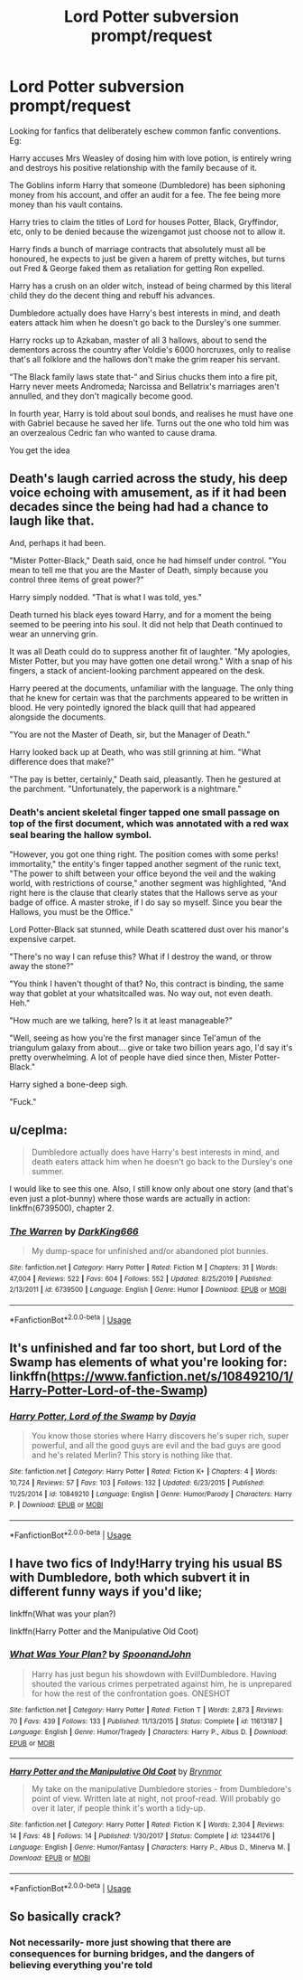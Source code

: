 #+TITLE: Lord Potter subversion prompt/request

* Lord Potter subversion prompt/request
:PROPERTIES:
:Author: Symbiote_Sapphic
:Score: 34
:DateUnix: 1584012369.0
:DateShort: 2020-Mar-12
:FlairText: Prompt
:END:
Looking for fanfics that deliberately eschew common fanfic conventions. Eg:

Harry accuses Mrs Weasley of dosing him with love potion, is entirely wring and destroys his positive relationship with the family because of it.

The Goblins inform Harry that someone (Dumbledore) has been siphoning money from his account, and offer an audit for a fee. The fee being more money than his vault contains.

Harry tries to claim the titles of Lord for houses Potter, Black, Gryffindor, etc, only to be denied because the wizengamot just choose not to allow it.

Harry finds a bunch of marriage contracts that absolutely must all be honoured, he expects to just be given a harem of pretty witches, but turns out Fred & George faked them as retaliation for getting Ron expelled.

Harry has a crush on an older witch, instead of being charmed by this literal child they do the decent thing and rebuff his advances.

Dumbledore actually does have Harry's best interests in mind, and death eaters attack him when he doesn't go back to the Dursley's one summer.

Harry rocks up to Azkaban, master of all 3 hallows, about to send the dementors across the country after Voldie's 6000 horcruxes, only to realise that's all folklore and the hallows don't make the grim reaper his servant.

“The Black family laws state that-“ and Sirius chucks them into a fire pit, Harry never meets Andromeda; Narcissa and Bellatrix's marriages aren't annulled, and they don't magically become good.

In fourth year, Harry is told about soul bonds, and realises he must have one with Gabriel because he saved her life. Turns out the one who told him was an overzealous Cedric fan who wanted to cause drama.

You get the idea


** Death's laugh carried across the study, his deep voice echoing with amusement, as if it had been decades since the being had had a chance to laugh like that.

And, perhaps it had been.

"Mister Potter-Black," Death said, once he had himself under control. "You mean to tell me that you are the Master of Death, simply because you control three items of great power?"

Harry simply nodded. "That is what I was told, yes."

Death turned his black eyes toward Harry, and for a moment the being seemed to be peering into his soul. It did not help that Death continued to wear an unnerving grin.

It was all Death could do to suppress another fit of laughter. "My apologies, Mister Potter, but you may have gotten one detail wrong." With a snap of his fingers, a stack of ancient-looking parchment appeared on the desk.

Harry peered at the documents, unfamiliar with the language. The only thing that he knew for certain was that the parchments appeared to be written in blood. He very pointedly ignored the black quill that had appeared alongside the documents.

"You are not the Master of Death, sir, but the Manager of Death."

Harry looked back up at Death, who was still grinning at him. "What difference does that make?"

"The pay is better, certainly," Death said, pleasantly. Then he gestured at the parchment. "Unfortunately, the paperwork is a nightmare."
:PROPERTIES:
:Author: otrigorin
:Score: 7
:DateUnix: 1584065301.0
:DateShort: 2020-Mar-13
:END:

*** Death's ancient skeletal finger tapped one small passage on top of the first document, which was annotated with a red wax seal bearing the hallow symbol.

"However, you got one thing right. The position comes with some perks! immortality," the entity's finger tapped another segment of the runic text, "The power to shift between your office beyond the veil and the waking world, with restrictions of course," another segment was highlighted, "And right here is the clause that clearly states that the Hallows serve as your badge of office. A master stroke, if I do say so myself. Since you bear the Hallows, you must be the Office."

Lord Potter-Black sat stunned, while Death scattered dust over his manor's expensive carpet.

"There's no way I can refuse this? What if I destroy the wand, or throw away the stone?"

"You think I haven't thought of that? No, this contract is binding, the same way that goblet at your whatsitcalled was. No way out, not even death. Heh."

"How much are we talking, here? Is it at least manageable?"

"Well, seeing as how you're the first manager since Tel'amun of the triangulum galaxy from about... give or take two billion years ago, I'd say it's pretty overwhelming. A lot of people have died since then, Mister Potter-Black."

Harry sighed a bone-deep sigh.

"Fuck."
:PROPERTIES:
:Author: Uncommonality
:Score: 4
:DateUnix: 1584088630.0
:DateShort: 2020-Mar-13
:END:


** u/ceplma:
#+begin_quote
  Dumbledore actually does have Harry's best interests in mind, and death eaters attack him when he doesn't go back to the Dursley's one summer.
#+end_quote

I would like to see this one. Also, I still know only about one story (and that's even just a plot-bunny) where those wards are actually in action: linkffn(6739500), chapter 2.
:PROPERTIES:
:Author: ceplma
:Score: 12
:DateUnix: 1584015571.0
:DateShort: 2020-Mar-12
:END:

*** [[https://www.fanfiction.net/s/6739500/1/][*/The Warren/*]] by [[https://www.fanfiction.net/u/2214503/DarkKing666][/DarkKing666/]]

#+begin_quote
  My dump-space for unfinished and/or abandoned plot bunnies.
#+end_quote

^{/Site/:} ^{fanfiction.net} ^{*|*} ^{/Category/:} ^{Harry} ^{Potter} ^{*|*} ^{/Rated/:} ^{Fiction} ^{M} ^{*|*} ^{/Chapters/:} ^{31} ^{*|*} ^{/Words/:} ^{47,004} ^{*|*} ^{/Reviews/:} ^{522} ^{*|*} ^{/Favs/:} ^{604} ^{*|*} ^{/Follows/:} ^{552} ^{*|*} ^{/Updated/:} ^{8/25/2019} ^{*|*} ^{/Published/:} ^{2/13/2011} ^{*|*} ^{/id/:} ^{6739500} ^{*|*} ^{/Language/:} ^{English} ^{*|*} ^{/Genre/:} ^{Humor} ^{*|*} ^{/Download/:} ^{[[http://www.ff2ebook.com/old/ffn-bot/index.php?id=6739500&source=ff&filetype=epub][EPUB]]} ^{or} ^{[[http://www.ff2ebook.com/old/ffn-bot/index.php?id=6739500&source=ff&filetype=mobi][MOBI]]}

--------------

*FanfictionBot*^{2.0.0-beta} | [[https://github.com/tusing/reddit-ffn-bot/wiki/Usage][Usage]]
:PROPERTIES:
:Author: FanfictionBot
:Score: 2
:DateUnix: 1584015611.0
:DateShort: 2020-Mar-12
:END:


** It's unfinished and far too short, but Lord of the Swamp has elements of what you're looking for: linkffn([[https://www.fanfiction.net/s/10849210/1/Harry-Potter-Lord-of-the-Swamp]])
:PROPERTIES:
:Author: Efficient_Assistant
:Score: 3
:DateUnix: 1584048287.0
:DateShort: 2020-Mar-13
:END:

*** [[https://www.fanfiction.net/s/10849210/1/][*/Harry Potter, Lord of the Swamp/*]] by [[https://www.fanfiction.net/u/2237212/Dayja][/Dayja/]]

#+begin_quote
  You know those stories where Harry discovers he's super rich, super powerful, and all the good guys are evil and the bad guys are good and he's related Merlin? This story is nothing like that.
#+end_quote

^{/Site/:} ^{fanfiction.net} ^{*|*} ^{/Category/:} ^{Harry} ^{Potter} ^{*|*} ^{/Rated/:} ^{Fiction} ^{K+} ^{*|*} ^{/Chapters/:} ^{4} ^{*|*} ^{/Words/:} ^{10,724} ^{*|*} ^{/Reviews/:} ^{57} ^{*|*} ^{/Favs/:} ^{103} ^{*|*} ^{/Follows/:} ^{132} ^{*|*} ^{/Updated/:} ^{6/23/2015} ^{*|*} ^{/Published/:} ^{11/25/2014} ^{*|*} ^{/id/:} ^{10849210} ^{*|*} ^{/Language/:} ^{English} ^{*|*} ^{/Genre/:} ^{Humor/Parody} ^{*|*} ^{/Characters/:} ^{Harry} ^{P.} ^{*|*} ^{/Download/:} ^{[[http://www.ff2ebook.com/old/ffn-bot/index.php?id=10849210&source=ff&filetype=epub][EPUB]]} ^{or} ^{[[http://www.ff2ebook.com/old/ffn-bot/index.php?id=10849210&source=ff&filetype=mobi][MOBI]]}

--------------

*FanfictionBot*^{2.0.0-beta} | [[https://github.com/tusing/reddit-ffn-bot/wiki/Usage][Usage]]
:PROPERTIES:
:Author: FanfictionBot
:Score: 3
:DateUnix: 1584048309.0
:DateShort: 2020-Mar-13
:END:


** I have two fics of Indy!Harry trying his usual BS with Dumbledore, both which subvert it in different funny ways if you'd like;

linkffn(What was your plan?)

linkffn(Harry Potter and the Manipulative Old Coot)
:PROPERTIES:
:Author: TheHeadlessScholar
:Score: 3
:DateUnix: 1584076856.0
:DateShort: 2020-Mar-13
:END:

*** [[https://www.fanfiction.net/s/11613187/1/][*/What Was Your Plan?/*]] by [[https://www.fanfiction.net/u/7288663/SpoonandJohn][/SpoonandJohn/]]

#+begin_quote
  Harry has just begun his showdown with Evil!Dumbledore. Having shouted the various crimes perpetrated against him, he is unprepared for how the rest of the confrontation goes. ONESHOT
#+end_quote

^{/Site/:} ^{fanfiction.net} ^{*|*} ^{/Category/:} ^{Harry} ^{Potter} ^{*|*} ^{/Rated/:} ^{Fiction} ^{T} ^{*|*} ^{/Words/:} ^{2,873} ^{*|*} ^{/Reviews/:} ^{70} ^{*|*} ^{/Favs/:} ^{439} ^{*|*} ^{/Follows/:} ^{133} ^{*|*} ^{/Published/:} ^{11/13/2015} ^{*|*} ^{/Status/:} ^{Complete} ^{*|*} ^{/id/:} ^{11613187} ^{*|*} ^{/Language/:} ^{English} ^{*|*} ^{/Genre/:} ^{Humor/Tragedy} ^{*|*} ^{/Characters/:} ^{Harry} ^{P.,} ^{Albus} ^{D.} ^{*|*} ^{/Download/:} ^{[[http://www.ff2ebook.com/old/ffn-bot/index.php?id=11613187&source=ff&filetype=epub][EPUB]]} ^{or} ^{[[http://www.ff2ebook.com/old/ffn-bot/index.php?id=11613187&source=ff&filetype=mobi][MOBI]]}

--------------

[[https://www.fanfiction.net/s/12344176/1/][*/Harry Potter and the Manipulative Old Coot/*]] by [[https://www.fanfiction.net/u/7767518/Brynmor][/Brynmor/]]

#+begin_quote
  My take on the manipulative Dumbledore stories - from Dumbledore's point of view. Written late at night, not proof-read. Will probably go over it later, if people think it's worth a tidy-up.
#+end_quote

^{/Site/:} ^{fanfiction.net} ^{*|*} ^{/Category/:} ^{Harry} ^{Potter} ^{*|*} ^{/Rated/:} ^{Fiction} ^{K} ^{*|*} ^{/Words/:} ^{2,304} ^{*|*} ^{/Reviews/:} ^{14} ^{*|*} ^{/Favs/:} ^{48} ^{*|*} ^{/Follows/:} ^{14} ^{*|*} ^{/Published/:} ^{1/30/2017} ^{*|*} ^{/Status/:} ^{Complete} ^{*|*} ^{/id/:} ^{12344176} ^{*|*} ^{/Language/:} ^{English} ^{*|*} ^{/Genre/:} ^{Humor/Fantasy} ^{*|*} ^{/Characters/:} ^{Harry} ^{P.,} ^{Albus} ^{D.,} ^{Minerva} ^{M.} ^{*|*} ^{/Download/:} ^{[[http://www.ff2ebook.com/old/ffn-bot/index.php?id=12344176&source=ff&filetype=epub][EPUB]]} ^{or} ^{[[http://www.ff2ebook.com/old/ffn-bot/index.php?id=12344176&source=ff&filetype=mobi][MOBI]]}

--------------

*FanfictionBot*^{2.0.0-beta} | [[https://github.com/tusing/reddit-ffn-bot/wiki/Usage][Usage]]
:PROPERTIES:
:Author: FanfictionBot
:Score: 3
:DateUnix: 1584076885.0
:DateShort: 2020-Mar-13
:END:


** So basically crack?
:PROPERTIES:
:Author: mermaidAtSea
:Score: 3
:DateUnix: 1584027569.0
:DateShort: 2020-Mar-12
:END:

*** Not necessarily- more just showing that there are consequences for burning bridges, and the dangers of believing everything you're told
:PROPERTIES:
:Author: dancortens
:Score: 9
:DateUnix: 1584041961.0
:DateShort: 2020-Mar-12
:END:
